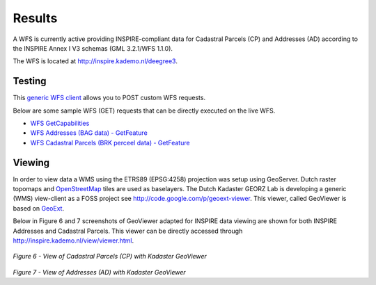 .. _results:


*******
Results
*******

A WFS is currently active providing
INSPIRE-compliant data for Cadastral Parcels (CP) and Addresses (AD)
according to the INSPIRE Annex I V3 schemas (GML 3.2.1/WFS 1.1.0).

The WFS is located at `<http://inspire.kademo.nl/deegree3>`_.

Testing
=======

This `generic WFS client <http://inspire.kademo.nl/deegree-wfs/client/client.jsp>`_ allows you to POST custom WFS requests.

Below are some sample WFS (GET) requests that can be directly executed on the live WFS.

* `WFS GetCapabilities <http://inspire.kademo.nl/deegree-wfs/services?SERVICE=WFS&VERSION=1.1.0&REQUEST=GetCapabilities>`_
* `WFS Addresses (BAG data) - GetFeature <http://inspire.kademo.nl/deegree-wfs/services?SERVICE=WFS&VERSION=1.1.0&REQUEST=GetFeature&outputFormat=text/xml;%20subtype=gml/3.2.1&TYPENAME=AD:Address&maxfeatures=50&NAMESPACE=xmlns%28AD=urn:x-inspire:specification:gmlas:Addresses:3.0%29>`_
* `WFS Cadastral Parcels (BRK perceel data) - GetFeature <http://inspire.kademo.nl/deegree-wfs/services?SERVICE=WFS&VERSION=1.1.0&REQUEST=GetFeature&TYPENAME=CP:CadastralParcel&maxfeatures=50&NAMESPACE=xmlns%28CP=urn:x-inspire:specification:gmlas:CadastralParcels:3.0%29>`_

Viewing
=======

In order to view data a WMS using the ETRS89 (EPSG:4258) projection was setup using GeoServer.
Dutch raster topomaps
and `OpenStreetMap <http://www.openstreetmap.org>`_  tiles are used as baselayers.
The Dutch Kadaster GEORZ Lab is developing a
generic (WMS) view-client as a FOSS project
see http://code.google.com/p/geoext-viewer. This viewer, called GeoViewer is based on `GeoExt <http://www.geoext.org>`_.


Below in Figure 6 and 7 screenshots of GeoViewer adapted for INSPIRE data viewing are shown for both INSPIRE
Addresses and Cadastral Parcels. This viewer can be directly accessed through
http://inspire.kademo.nl/view/viewer.html.


.. figure:: _static/geoviewer-cp.jpg
   :align: center

*Figure 6 - View of Cadastral Parcels (CP) with Kadaster GeoViewer*

.. figure:: _static/geoviewer-ad.jpg
   :align: center

*Figure 7 - View of Addresses (AD) with Kadaster GeoViewer*
